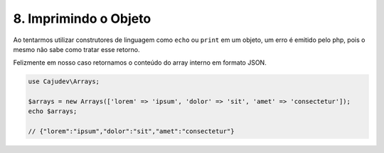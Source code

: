 ======================
8. Imprimindo o Objeto
======================

Ao tentarmos utilizar construtores de linguagem como ``echo`` ou ``print`` em um objeto, 
um erro é emitido pelo php, pois o mesmo não sabe como tratar esse retorno. 

Felizmente em nosso caso retornamos o conteúdo do array interno em formato JSON.

.. code:: php

   use Cajudev\Arrays;

   $arrays = new Arrays(['lorem' => 'ipsum', 'dolor' => 'sit', 'amet' => 'consectetur']);
   echo $arrays; 
   
   // {"lorem":"ipsum","dolor":"sit","amet":"consectetur"}